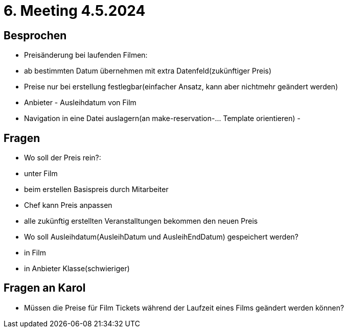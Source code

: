 = 6. Meeting 4.5.2024

== Besprochen
- Preisänderung bei laufenden Filmen:
    - ab bestimmten Datum übernehmen mit extra Datenfeld(zukünftiger Preis)
    - Preise nur bei erstellung festlegbar(einfacher Ansatz, kann aber nichtmehr geändert werden)
- Anbieter - Ausleihdatum von Film
- Navigation in eine Datei auslagern(an make-reservation-... Template orientieren)
-


== Fragen
- Wo soll der Preis rein?:
    - unter Film
    - beim erstellen Basispreis durch Mitarbeiter
    - Chef kann Preis anpassen
    - alle zukünftig erstellten Veranstalltungen bekommen den neuen Preis
- Wo soll Ausleihdatum(AusleihDatum und AusleihEndDatum) gespeichert werden?
    - in Film
    - in Anbieter Klasse(schwieriger)


== Fragen an Karol
- Müssen die Preise für Film Tickets während der Laufzeit eines Films geändert werden können?



